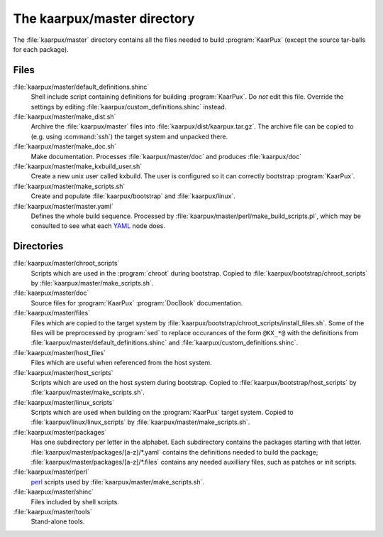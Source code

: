 .. 
   KaarPux: http://kaarpux.kaarposoft.dk
   Copyright (C) 2015: Henrik Kaare Poulsen
   License: http://kaarpux.kaarposoft.dk/license.html

.. _master_directory:


============================
The kaarpux/master directory
============================


The :file:`kaarpux/master` directory contains all the files
needed to build :program:`KaarPux` (except the source tar-balls for each package).

Files
=====

:file:`kaarpux/master/default_definitions.shinc`
    Shell include script containing definitions for building :program:`KaarPux`.
    Do *not* edit this file.
    Override the settings by editing
    :file:`kaarpux/custom_definitions.shinc` instead.

:file:`kaarpux/master/make_dist.sh`
    Archive the :file:`kaarpux/master` files
    into
    :file:`kaarpux/dist/kaarpux.tar.gz`.
    The archive file can be copied to (e.g. using :command:`ssh`) the target system and unpacked there.

:file:`kaarpux/master/make_doc.sh`
    Make documentation. Processes :file:`kaarpux/master/doc`
    and produces :file:`kaarpux/doc`

:file:`kaarpux/master/make_kxbuild_user.sh`
    Create a new unix user called kxbuild.
    The user is configured so it can correctly bootstrap :program:`KaarPux`.

:file:`kaarpux/master/make_scripts.sh`
    Create and populate
    :file:`kaarpux/bootstrap`
    and
    :file:`kaarpux/linux`.

:file:`kaarpux/master/master.yaml`
    Defines the whole build sequence.
    Processed by :file:`kaarpux/master/perl/make_build_scripts.pl`,
    which may be consulted to see what each `YAML <http://yaml.org/>`_
    node does.

Directories
===========

:file:`kaarpux/master/chroot_scripts`
    Scripts which are used in the :program:`chroot` during bootstrap.
    Copied to :file:`kaarpux/bootstrap/chroot_scripts`
    by :file:`kaarpux/master/make_scripts.sh`.

:file:`kaarpux/master/doc`
    Source files for :program:`KaarPux` :program:`DocBook` documentation.

:file:`kaarpux/master/files`
    Files which are copied to the target system by
    :file:`kaarpux/bootstrap/chroot_scripts/install_files.sh`.
    Some of the files will be preprocessed by :program:`sed`
    to replace occurances of the form ``@KX_*@`` with
    the definitions from :file:`kaarpux/master/default_definitions.shinc`
    and :file:`kaarpux/custom_definitions.shinc`.

:file:`kaarpux/master/host_files`
    Files which are useful when referenced from the host system.

:file:`kaarpux/master/host_scripts`
    Scripts which are used on the host system during bootstrap.
    Copied to :file:`kaarpux/bootstrap/host_scripts`
    by :file:`kaarpux/master/make_scripts.sh`.

:file:`kaarpux/master/linux_scripts`
    Scripts which are used when building on the :program:`KaarPux` target system.
    Copied to :file:`kaarpux/linux/linux_scripts`
    by :file:`kaarpux/master/make_scripts.sh`.

:file:`kaarpux/master/packages`
    Has one subdirectory per letter in the alphabet.
    Each subdirectory contains the packages starting with that letter.
    :file:`kaarpux/master/packages/[a-z]/*.yaml`
    contains the definitions needed to build the package;
    :file:`kaarpux/master/packages/[a-z]/*.files`
    contains any needed auxilliary files, such as patches or init scripts.

:file:`kaarpux/master/perl`
    `perl <http://www.perl.org/>`_ scripts used by
    :file:`kaarpux/master/make_scripts.sh`.

:file:`kaarpux/master/shinc`
    Files included by shell scripts.

:file:`kaarpux/master/tools`
    Stand-alone tools.


